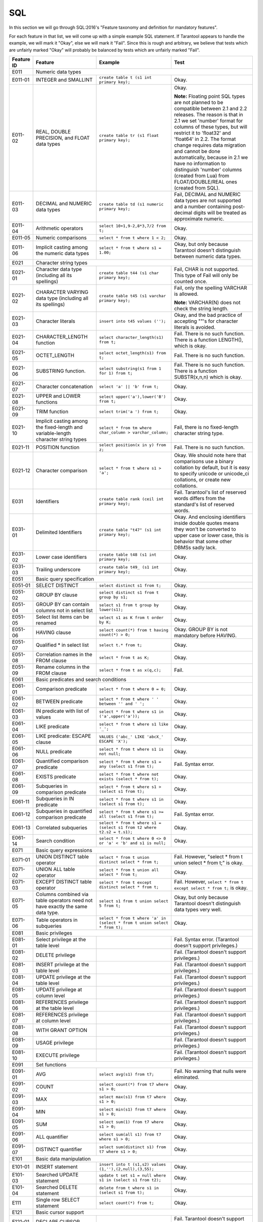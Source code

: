 .. _sql:

================================================================================
SQL
================================================================================

In this section we will go through SQL:2016's "Feature taxonomy and definition
for mandatory features".

For each feature in that list, we will come up with a simple example SQL
statement.
If Tarantool appears to handle the example, we will mark it "Okay",
else we will mark it "Fail".
Since this is rough and arbitrary, we believe that tests which are unfairly
marked "Okay" will probably be balanced by tests which are unfairly marked "Fail".

.. container:: table

    .. rst-class:: left-align-column-1
    .. rst-class:: left-align-column-2

    +------------+-----------------------------------------------+----------------------------------------------------------+---------------------------------------------------------+
    | Feature ID | Feature                                       | Example                                                  | Test                                                    |
    +============+===============================================+==========================================================+=========================================================+
    | E011       | Numeric data types                                                                                                                                                 |
    +------------+-----------------------------------------------+----------------------------------------------------------+---------------------------------------------------------+
    | E011-01    | INTEGER and SMALLINT                          | ``create table t (s1 int primary key);``                 | Okay.                                                   |
    +------------+-----------------------------------------------+----------------------------------------------------------+---------------------------------------------------------+
    | E011-02    | REAL, DOUBLE PRECISION, and FLOAT data types  | ``create table tr (s1 float primary key);``              | Okay.                                                   |
    |            |                                               |                                                          |                                                         |
    |            |                                               |                                                          | **Note:** Floating point SQL types are not planned to   |
    |            |                                               |                                                          | be compatible between 2.1 and 2.2 releases. The reason  |
    |            |                                               |                                                          | is that in 2.1 we set 'number' format for columns of    |
    |            |                                               |                                                          | these types, but will restrict it to 'float32' and      |
    |            |                                               |                                                          | 'float64' in 2.2. The format change requires data       |
    |            |                                               |                                                          | migration and cannot be done automatically, because in  |
    |            |                                               |                                                          | 2.1 we have no information to distinguish 'number'      |
    |            |                                               |                                                          | columns (created from Lua) from FLOAT/DOUBLE/REAL ones  |
    |            |                                               |                                                          | (created from SQL).                                     |
    +------------+-----------------------------------------------+----------------------------------------------------------+---------------------------------------------------------+
    | E011-03    | DECIMAL and NUMERIC data types                | ``create table td (s1 numeric primary key);``            | Fail, DECIMAL and NUMERIC data types are not supported  |
    |            |                                               |                                                          | and a number containing post-decimal digits will be     |
    |            |                                               |                                                          | treated as approximate numeric.                         |
    +------------+-----------------------------------------------+----------------------------------------------------------+---------------------------------------------------------+
    | E011-04    | Arithmetic operators                          | ``select 10+1,9-2,8*3,7/2 from t;``                      | Okay.                                                   |
    +------------+-----------------------------------------------+----------------------------------------------------------+---------------------------------------------------------+
    | E011-05    | Numeric comparisons                           | ``select * from t where 1 < 2;``                         | Okay.                                                   |
    +------------+-----------------------------------------------+----------------------------------------------------------+---------------------------------------------------------+
    | E011-06    | Implicit casting among the numeric data types | ``select * from t where s1 = 1.00;``                     | Okay, but only because Tarantool doesn't distinguish    |
    |            |                                               |                                                          | between numeric data types.                             |
    +------------+-----------------------------------------------+----------------------------------------------------------+---------------------------------------------------------+
    | E021       | Character string types                                                                                                                                             |
    +------------+-----------------------------------------------+----------------------------------------------------------+---------------------------------------------------------+
    | E021-01    | Character data type (including all its        | ``create table t44 (s1 char primary key);``              | Fail, CHAR is not supported. This type of               |
    |            | spellings)                                    |                                                          | Fail will only be counted once.                         |
    +------------+-----------------------------------------------+----------------------------------------------------------+---------------------------------------------------------+
    | E021-02    | CHARACTER VARYING data type (including all    | ``create table t45 (s1 varchar primary key);``           | Fail, only the spelling VARCHAR is allowed.             |
    |            | its spellings)                                |                                                          |                                                         |
    |            |                                               |                                                          | **Note:** VARCHAR(N) does not check the string length.  |
    +------------+-----------------------------------------------+----------------------------------------------------------+---------------------------------------------------------+
    | E021-03    | Character literals                            | ``insert into t45 values ('');``                         | Okay, and the bad practice of accepting ""'s for        |
    |            |                                               |                                                          | character literals is avoided.                          |
    +------------+-----------------------------------------------+----------------------------------------------------------+---------------------------------------------------------+
    | E021-04    | CHARACTER_LENGTH function                     | ``select character_length(s1) from t;``                  | Fail. There is no such function. There is a function    |
    |            |                                               |                                                          | LENGTH(), which is okay.                                |
    +------------+-----------------------------------------------+----------------------------------------------------------+---------------------------------------------------------+
    | E021-05    | OCTET_LENGTH                                  | ``select octet_length(s1) from t;``                      | Fail. There is no such function.                        |
    +------------+-----------------------------------------------+----------------------------------------------------------+---------------------------------------------------------+
    | E021-06    | SUBSTRING function.                           | ``select substring(s1 from 1 for 1) from t;``            | Fail. There is no such function. There is a function    |
    |            |                                               |                                                          | SUBSTR(x,n,n) which is okay.                            |
    +------------+-----------------------------------------------+----------------------------------------------------------+---------------------------------------------------------+
    | E021-07    | Character concatenation                       | ``select 'a' || 'b' from t;``                            | Okay.                                                   |
    +------------+-----------------------------------------------+----------------------------------------------------------+---------------------------------------------------------+
    | E021-08    | UPPER and LOWER functions                     | ``select upper('a'),lower('B') from t;``                 | Okay.                                                   |
    +------------+-----------------------------------------------+----------------------------------------------------------+---------------------------------------------------------+
    | E021-09    | TRIM function                                 | ``select trim('a ') from t;``                            | Okay.                                                   |
    +------------+-----------------------------------------------+----------------------------------------------------------+---------------------------------------------------------+
    | E021-10    | Implicit casting among the fixed-length and   | ``select * from tm where char_column > varchar_column;`` | Fail, there is no fixed-length character string type.   |
    |            | variable-length character string types        |                                                          |                                                         |
    +------------+-----------------------------------------------+----------------------------------------------------------+---------------------------------------------------------+
    | E021-11    | POSITION function                             | ``select position(x in y) from z;``                      | Fail. There is no such function.                        |
    +------------+-----------------------------------------------+----------------------------------------------------------+---------------------------------------------------------+
    | E021-12    | Character comparison                          | ``select * from t where s1 > 'a';``                      | Okay. We should note here that comparisons use a binary |
    |            |                                               |                                                          | collation by default, but it is easy to specify unicode |
    |            |                                               |                                                          | or unicode_ci collations, or create new collations.     |
    +------------+-----------------------------------------------+----------------------------------------------------------+---------------------------------------------------------+
    | E031       | Identifiers                                   | ``create table rank (ceil int primary key);``            | Fail. Tarantool's list of reserved words differs from   |
    |            |                                               |                                                          | the standard's list of reserved words.                  |
    +------------+-----------------------------------------------+----------------------------------------------------------+---------------------------------------------------------+
    | E031-01    | Delimited Identifiers                         | ``create table "t47" (s1 int primary key);``             | Okay. And enclosing identifiers inside double quotes    |
    |            |                                               |                                                          | means they won't be converted to upper case or lower    |
    |            |                                               |                                                          | case, this is behavior that some other DBMSs sadly lack.|
    +------------+-----------------------------------------------+----------------------------------------------------------+---------------------------------------------------------+
    | E031-02    | Lower case identifiers                        | ``create table t48 (s1 int primary key);``               | Okay.                                                   |
    +------------+-----------------------------------------------+----------------------------------------------------------+---------------------------------------------------------+
    | E031-03    | Trailing underscore                           | ``create table t49_ (s1 int primary key);``              | Okay.                                                   |
    +------------+-----------------------------------------------+----------------------------------------------------------+---------------------------------------------------------+
    | E051       | Basic query specification                                                                                                                                          |
    +------------+-----------------------------------------------+----------------------------------------------------------+---------------------------------------------------------+
    | E051-01    | SELECT DISTINCT                               | ``select distinct s1 from t;``                           | Okay.                                                   |
    +------------+-----------------------------------------------+----------------------------------------------------------+---------------------------------------------------------+
    | E051-02    | GROUP BY clause                               | ``select distinct s1 from t group by s1;``               | Okay.                                                   |
    +------------+-----------------------------------------------+----------------------------------------------------------+---------------------------------------------------------+
    | E051-04    | GROUP BY can contain columns not in select    | ``select s1 from t group by lower(s1);``                 | Okay.                                                   |
    |            | list                                          |                                                          |                                                         |
    +------------+-----------------------------------------------+----------------------------------------------------------+---------------------------------------------------------+
    | E051-05    | Select list items can be renamed              | ``select s1 as K from t order by K;``                    | Okay.                                                   |
    +------------+-----------------------------------------------+----------------------------------------------------------+---------------------------------------------------------+
    | E051-06    | HAVING clause                                 | ``select count(*) from t having count(*) > 0;``          | Okay. GROUP BY is not mandatory before HAVING.          |
    +------------+-----------------------------------------------+----------------------------------------------------------+---------------------------------------------------------+
    | E051-07    | Qualified * in select list                    | ``select t.* from t;``                                   | Okay.                                                   |
    +------------+-----------------------------------------------+----------------------------------------------------------+---------------------------------------------------------+
    | E051-08    | Correlation names in the FROM clause          | ``select * from t as K;``                                | Okay.                                                   |
    +------------+-----------------------------------------------+----------------------------------------------------------+---------------------------------------------------------+
    | E051-09    | Rename columns in the FROM clause             | ``select * from t as x(q,c);``                           | Fail.                                                   |
    +------------+-----------------------------------------------+----------------------------------------------------------+---------------------------------------------------------+
    | E061       | Basic predicates and search conditions                                                                                                                             |
    +------------+-----------------------------------------------+----------------------------------------------------------+---------------------------------------------------------+
    | E061-01    | Comparison predicate                          | ``select * from t where 0 = 0;``                         | Okay.                                                   |
    +------------+-----------------------------------------------+----------------------------------------------------------+---------------------------------------------------------+
    | E061-02    | BETWEEN predicate                             | ``select * from t where ' ' between '' and ' ';``        | Okay.                                                   |
    +------------+-----------------------------------------------+----------------------------------------------------------+---------------------------------------------------------+
    | E061-03    | IN predicate with list of values              | ``select * from t where s1 in ('a',upper('a'));``        | Okay.                                                   |
    +------------+-----------------------------------------------+----------------------------------------------------------+---------------------------------------------------------+
    | E061-04    | LIKE predicate                                | ``select * from t where s1 like '_';``                   | Okay.                                                   |
    +------------+-----------------------------------------------+----------------------------------------------------------+---------------------------------------------------------+
    | E061-05    | LIKE predicate: ESCAPE clause                 | ``VALUES ('abc_' LIKE 'abcX_' ESCAPE 'X');``             | Okay.                                                   |
    +------------+-----------------------------------------------+----------------------------------------------------------+---------------------------------------------------------+
    | E061-06    | NULL predicate                                | ``select * from t where s1 is not null;``                | Okay.                                                   |
    +------------+-----------------------------------------------+----------------------------------------------------------+---------------------------------------------------------+
    | E061-07    | Quantified comparison predicate               | ``select * from t where s1 = any (select s1 from t);``   | Fail. Syntax error.                                     |
    +------------+-----------------------------------------------+----------------------------------------------------------+---------------------------------------------------------+
    | E061-08    | EXISTS predicate                              | ``select * from t where not exists (select * from t);``  | Okay.                                                   |
    +------------+-----------------------------------------------+----------------------------------------------------------+---------------------------------------------------------+
    | E061-09    | Subqueries in comparison predicate            | ``select * from t where s1 > (select s1 from t);``       | Okay.                                                   |
    +------------+-----------------------------------------------+----------------------------------------------------------+---------------------------------------------------------+
    | E061-11    | Subqueries in IN predicate                    | ``select * from t where s1 in (select s1 from t);``      | Okay.                                                   |
    +------------+-----------------------------------------------+----------------------------------------------------------+---------------------------------------------------------+
    | E061-12    | Subqueries in quantified comparison predicate | ``select * from t where s1 >= all (select s1 from t);``  | Fail. Syntax error.                                     |
    +------------+-----------------------------------------------+----------------------------------------------------------+---------------------------------------------------------+
    | E061-13    | Correlated subqueries                         | ``select * from t where s1 = (select s1 from t2 where    | Okay.                                                   |
    |            |                                               | t2.s2 = t.s1);``                                         |                                                         |
    +------------+-----------------------------------------------+----------------------------------------------------------+---------------------------------------------------------+
    | E061-14    | Search condition                              | ``select * from t where 0 <> 0 or 'a' < 'b' and s1 is    | Okay.                                                   |
    |            |                                               | null;``                                                  |                                                         |
    +------------+-----------------------------------------------+----------------------------------------------------------+---------------------------------------------------------+
    | E071       | Basic query expressions                                                                                                                                            |
    +------------+-----------------------------------------------+----------------------------------------------------------+---------------------------------------------------------+
    | E071-01    | UNION DISTINCT table operator                 | ``select * from t union distinct select * from t;``      | Fail. However, "select * from t union select * from t;" |
    |            |                                               |                                                          | is okay.                                                |
    +------------+-----------------------------------------------+----------------------------------------------------------+---------------------------------------------------------+
    | E071-02    | UNION ALL table operator                      | ``select * from t union all select * from t;``           | Okay.                                                   |
    +------------+-----------------------------------------------+----------------------------------------------------------+---------------------------------------------------------+
    | E071-03    | EXCEPT DISTINCT table operator                | ``select * from t except distinct select * from t;``     | Fail. However,                                          |
    |            |                                               |                                                          | ``select * from t except select * from t;`` is okay.    |
    +------------+-----------------------------------------------+----------------------------------------------------------+---------------------------------------------------------+
    | E071-05    | Columns combined via table operators need not | ``select s1 from t union select 5 from t;``              | Okay, but only because Tarantool doesn't distinguish    |
    |            | have exactly the same data type.              |                                                          | data types very well.                                   |
    +------------+-----------------------------------------------+----------------------------------------------------------+---------------------------------------------------------+
    | E071-06    | Table operators in subqueries                 | ``select * from t where 'a' in (select * from t union    | Okay.                                                   |
    |            |                                               | select * from t);``                                      |                                                         |
    +------------+-----------------------------------------------+----------------------------------------------------------+---------------------------------------------------------+
    | E081       | Basic privileges                                                                                                                                                   |
    +------------+-----------------------------------------------+----------------------------------------------------------+---------------------------------------------------------+
    | E081-01    | Select privilege at the table level           |                                                          | Fail. Syntax error. (Tarantool doesn't support          |
    |            |                                               |                                                          | privileges.)                                            |
    +------------+-----------------------------------------------+----------------------------------------------------------+---------------------------------------------------------+
    | E081-02    | DELETE privilege                              |                                                          | Fail. (Tarantool doesn't support privileges.)           |
    +------------+-----------------------------------------------+----------------------------------------------------------+---------------------------------------------------------+
    | E081-03    | INSERT privilege at the table level           |                                                          | Fail. (Tarantool doesn't support privileges.)           |
    +------------+-----------------------------------------------+----------------------------------------------------------+---------------------------------------------------------+
    | E081-04    | UPDATE privilege at the table level           |                                                          | Fail. (Tarantool doesn't support privileges.)           |
    +------------+-----------------------------------------------+----------------------------------------------------------+---------------------------------------------------------+
    | E081-05    | UPDATE privilege at column level              |                                                          | Fail. (Tarantool doesn't support privileges.)           |
    +------------+-----------------------------------------------+----------------------------------------------------------+---------------------------------------------------------+
    | E081-06    | REFERENCES privilege at the table level       |                                                          | Fail. (Tarantool doesn't support privileges.)           |
    +------------+-----------------------------------------------+----------------------------------------------------------+---------------------------------------------------------+
    | E081-07    | REFERENCES privilege at column level          |                                                          | Fail. (Tarantool doesn't support privileges.)           |
    +------------+-----------------------------------------------+----------------------------------------------------------+---------------------------------------------------------+
    | E081-08    | WITH GRANT OPTION                             |                                                          | Fail. (Tarantool doesn't support privileges.)           |
    +------------+-----------------------------------------------+----------------------------------------------------------+---------------------------------------------------------+
    | E081-09    | USAGE privilege                               |                                                          | Fail. (Tarantool doesn't support privileges.)           |
    +------------+-----------------------------------------------+----------------------------------------------------------+---------------------------------------------------------+
    | E081-10    | EXECUTE privilege                             |                                                          | Fail. (Tarantool doesn't support privileges.)           |
    +------------+-----------------------------------------------+----------------------------------------------------------+---------------------------------------------------------+
    | E091       | Set functions                                                                                                                                                      |
    +------------+-----------------------------------------------+----------------------------------------------------------+---------------------------------------------------------+
    | E091-01    | AVG                                           | ``select avg(s1) from t7;``                              | Fail. No warning that nulls were eliminated.            |
    +------------+-----------------------------------------------+----------------------------------------------------------+---------------------------------------------------------+
    | E091-02    | COUNT                                         | ``select count(*) from t7 where s1 > 0;``                | Okay.                                                   |
    +------------+-----------------------------------------------+----------------------------------------------------------+---------------------------------------------------------+
    | E091-03    | MAX                                           | ``select max(s1) from t7 where s1 > 0;``                 | Okay.                                                   |
    +------------+-----------------------------------------------+----------------------------------------------------------+---------------------------------------------------------+
    | E091-04    | MIN                                           | ``select min(s1) from t7 where s1 > 0;``                 | Okay.                                                   |
    +------------+-----------------------------------------------+----------------------------------------------------------+---------------------------------------------------------+
    | E091-05    | SUM                                           | ``select sum(1) from t7 where s1 > 0;``                  | Okay.                                                   |
    +------------+-----------------------------------------------+----------------------------------------------------------+---------------------------------------------------------+
    | E091-06    | ALL quantifier                                | ``select sum(all s1) from t7 where s1 > 0;``             | Okay.                                                   |
    +------------+-----------------------------------------------+----------------------------------------------------------+---------------------------------------------------------+
    | E091-07    | DISTINCT quantifier                           | ``select sum(distinct s1) from t7 where s1 > 0;``        | Okay.                                                   |
    +------------+-----------------------------------------------+----------------------------------------------------------+---------------------------------------------------------+
    | E101       | Basic data manipulation                                                                                                                                            |
    +------------+-----------------------------------------------+----------------------------------------------------------+---------------------------------------------------------+
    | E101-01    | INSERT statement                              | ``insert into t (s1,s2) values (1,''),(2,null),(3,55);`` | Okay.                                                   |
    +------------+-----------------------------------------------+----------------------------------------------------------+---------------------------------------------------------+
    | E101-03    | Searched UPDATE statement                     | ``update t set s1 = null where s1 in (select s1 from     | Okay.                                                   |
    |            |                                               | t2);``                                                   |                                                         |
    +------------+-----------------------------------------------+----------------------------------------------------------+---------------------------------------------------------+
    | E101-04    | Searched DELETE statement                     | ``delete from t where s1 in (select s1 from t);``        | Okay.                                                   |
    +------------+-----------------------------------------------+----------------------------------------------------------+---------------------------------------------------------+
    | E111       | Single row SELECT statement                   | ``select count(*) from t;``                              | Okay.                                                   |
    +------------+-----------------------------------------------+----------------------------------------------------------+---------------------------------------------------------+
    | E121       | Basic cursor support                                                                                                                                               |
    +------------+-----------------------------------------------+----------------------------------------------------------+---------------------------------------------------------+
    | E121-01    | DECLARE CURSOR                                |                                                          | Fail. Tarantool doesn't support cursors.                |
    +------------+-----------------------------------------------+----------------------------------------------------------+---------------------------------------------------------+
    | E121-02    | ORDER BY columns need not be in select list   | ``select s1 from t order by s2;``                        | Okay.                                                   |
    +------------+-----------------------------------------------+----------------------------------------------------------+---------------------------------------------------------+
    | E121-03    | Value expressions in select list              | ``select s1 from t7 order by -s1;``                      | Okay.                                                   |
    +------------+-----------------------------------------------+----------------------------------------------------------+---------------------------------------------------------+
    | E121-04    | OPEN statement                                |                                                          | Fail. Tarantool doesn't support cursors.                |
    +------------+-----------------------------------------------+----------------------------------------------------------+---------------------------------------------------------+
    | E121-06    | Positioned UPDATE statement                   |                                                          | Fail. Tarantool doesn't support cursors.                |
    +------------+-----------------------------------------------+----------------------------------------------------------+---------------------------------------------------------+
    | E121-07    | Positioned DELETE statement                   |                                                          | Fail. Tarantool doesn't support cursors.                |
    +------------+-----------------------------------------------+----------------------------------------------------------+---------------------------------------------------------+
    | E121-08    | CLOSE statement                               |                                                          | Fail. Tarantool doesn't support cursors.                |
    +------------+-----------------------------------------------+----------------------------------------------------------+---------------------------------------------------------+
    | E121-10    | FETCH statement implicit next                 |                                                          | Fail. Tarantool doesn't support cursors.                |
    +------------+-----------------------------------------------+----------------------------------------------------------+---------------------------------------------------------+
    | E121-17    | WITH HOLD cursors                             |                                                          | Fail. Tarantool doesn't support cursors.                |
    +------------+-----------------------------------------------+----------------------------------------------------------+---------------------------------------------------------+
    | E131       | Null value support (nulls in lieu of values)  | ``select s1 from t7 where s1 is null;``                  | Okay.                                                   |
    +------------+-----------------------------------------------+----------------------------------------------------------+---------------------------------------------------------+
    | E141       | Basic integrity constraints                                                                                                                                        |
    +------------+-----------------------------------------------+----------------------------------------------------------+---------------------------------------------------------+
    | E141-01    | NOT NULL constraints                          | ``create table t8 (s1 int primary key, s2 int not        | Okay.                                                   |
    |            |                                               | null);``                                                 |                                                         |
    +------------+-----------------------------------------------+----------------------------------------------------------+---------------------------------------------------------+
    | E141-02    | UNIQUE constraints of NOT NULL columns        | ``create table t9 (s1 int primary key , s2 int not       | Okay.                                                   |
    |            |                                               | null unique);``                                          |                                                         |
    +------------+-----------------------------------------------+----------------------------------------------------------+---------------------------------------------------------+
    | E141-03    | PRIMARY KEY constraints                       | ``create table t10 (s1 int primary key);``               | Okay, although Tarantool shouldn't always insist on     |
    |            |                                               |                                                          | having a primary key.                                   |
    +------------+-----------------------------------------------+----------------------------------------------------------+---------------------------------------------------------+
    | E141-04    | Basic FOREIGN KEY constraint with the NO      | ``create table t11 (s0 int primary key, s1 int           | Okay.                                                   |
    |            | ACTION default for both referential delete    | references t10);``                                       |                                                         |
    |            | action and referential update action.         |                                                          |                                                         |
    +------------+-----------------------------------------------+----------------------------------------------------------+---------------------------------------------------------+
    | E141-06    | CHECK constraints                             | ``create table t12 (s1 int primary key, s2 int, check    | Okay.                                                   |
    |            |                                               | (s1 = s2));``                                            |                                                         |
    +------------+-----------------------------------------------+----------------------------------------------------------+---------------------------------------------------------+
    | E141-07    | Column defaults                               | ``create table t13 (s1 int primary key, s2 int           | Okay.                                                   |
    |            |                                               | default -1);``                                           |                                                         |
    +------------+-----------------------------------------------+----------------------------------------------------------+---------------------------------------------------------+
    | E141-08    | NOT NULL inferred on primary key              | ``create table t14 (s1 int primary key);``               | Okay. We are unable to insert NULL although we don't    |
    |            |                                               |                                                          | explicitly say the column is NOT NULL.                  |
    +------------+-----------------------------------------------+----------------------------------------------------------+---------------------------------------------------------+
    | E141-10    | Names in a foreign key can be specified in    | ``create table t15 (s1 int, s2 int, primary key          | Okay.                                                   |
    |            | any order                                     | (s1,s2));``                                              |                                                         |
    |            |                                               | ``create table t16 (s1 int primary key, s2 int, foreign  |                                                         |
    |            |                                               | key (s2,s1) references t15 (s1,s2));``                   |                                                         |
    +------------+-----------------------------------------------+----------------------------------------------------------+---------------------------------------------------------+
    | E151       | Transaction support                                                                                                                                                |
    +------------+-----------------------------------------------+----------------------------------------------------------+---------------------------------------------------------+
    | E151-01    | COMMIT statement                              | ``commit;``                                              | Fail. We have to say START TRANSACTION first.           |
    +------------+-----------------------------------------------+----------------------------------------------------------+---------------------------------------------------------+
    | E151-02    | ROLLBACK statement                            | ``rollback;``                                            | Okay.                                                   |
    +------------+-----------------------------------------------+----------------------------------------------------------+---------------------------------------------------------+
    | E152       | Basic SET TRANSACTION statement                                                                                                                                    |
    +------------+-----------------------------------------------+----------------------------------------------------------+---------------------------------------------------------+
    | E152-01    | SET TRANSACTION statement ISOLATION           | ``set transaction isolation level serializable;``        | Fail. Syntax error.                                     |
    |            | SERIALIZABLE clause                           |                                                          |                                                         |
    +------------+-----------------------------------------------+----------------------------------------------------------+---------------------------------------------------------+
    | E152-02    | SET TRANSACTION statement READ ONLY and READ  | ``set transaction read only;``                           | Fail. Syntax error.                                     |
    |            | WRITE clauses                                 |                                                          |                                                         |
    +------------+-----------------------------------------------+----------------------------------------------------------+---------------------------------------------------------+
    | E153       | Updatable queries with subqueries                                                                                                                                  |
    +------------+-----------------------------------------------+----------------------------------------------------------+---------------------------------------------------------+
    | E161       | SQL comments using leading double minus       | ``--comment;``                                           | Okay.                                                   |
    +------------+-----------------------------------------------+----------------------------------------------------------+---------------------------------------------------------+
    | E171       | SQLSTATE support                              | ``drop table no_such_table;``                            | Fail. At least, the error message doesn't hint that     |
    |            |                                               |                                                          | SQLSTATE exists.                                        |
    +------------+-----------------------------------------------+----------------------------------------------------------+---------------------------------------------------------+
    | E182       | Host language binding                         |                                                          | Okay. Any of the Tarantool connectors should be able    |
    |            |                                               |                                                          | to call ``box.execute()``.                              |
    +------------+-----------------------------------------------+----------------------------------------------------------+---------------------------------------------------------+
    | F031       | Basic schema manipulation                                                                                                                                          |
    +------------+-----------------------------------------------+----------------------------------------------------------+---------------------------------------------------------+
    | F031-01    | CREATE TABLE statement to create persistent   | ``create table t20 (t20_1 int not null);``               | Fail. We always have to say PRIMARY KEY (we only        |
    |            | base tables                                   |                                                          | count this flaw once).                                  |
    +------------+-----------------------------------------------+----------------------------------------------------------+---------------------------------------------------------+
    | F031-02    | CREATE VIEW statement                         | ``create view t21 as select * from t20;``                | Okay.                                                   |
    +------------+-----------------------------------------------+----------------------------------------------------------+---------------------------------------------------------+
    | F031-03    | GRANT statement                               |                                                          | Fail. Tarantool doesn't support privileges except       |
    |            |                                               |                                                          | via NoSQL.                                              |
    +------------+-----------------------------------------------+----------------------------------------------------------+---------------------------------------------------------+
    | F031-04    | ALTER TABLE statement: add column             | ``alter table t7 add column t7_2 varchar default 'q';``  | Fail. Table alterations aren't working at all.          |
    +------------+-----------------------------------------------+----------------------------------------------------------+---------------------------------------------------------+
    | F031-13    | DROP TABLE statement: RESTRICT clause         | ``drop table t20 restrict;``                             | Fail. Syntax error, and RESTRICT is not assumed.        |
    +------------+-----------------------------------------------+----------------------------------------------------------+---------------------------------------------------------+
    | F031-16    | DROP VIEW statement: RESTRICT clause          | ``drop view v2 restrict;``                               | Fail. Syntax error, and RESTRICT is not assumed.        |
    +------------+-----------------------------------------------+----------------------------------------------------------+---------------------------------------------------------+
    | F031-19    | REVOKE statement: RESTRICT clause             |                                                          | Fail. Tarantool does not support privileges except      |
    |            |                                               |                                                          | via NoSQL.                                              |
    +------------+-----------------------------------------------+----------------------------------------------------------+---------------------------------------------------------+
    | F041       |Basic joined table                                                                                                                                                  |
    +------------+-----------------------------------------------+----------------------------------------------------------+---------------------------------------------------------+
    | F041-01    | Inner join but not necessarily the INNER      | ``select a.s1 from t7 a join t7 b;``                     | Okay.                                                   |
    |            | keyword                                       |                                                          |                                                         |
    +------------+-----------------------------------------------+----------------------------------------------------------+---------------------------------------------------------+
    | F041-02    | INNER keyword                                 | ``select a.s1 from t7 a inner join t7 b;``               | Okay.                                                   |
    +------------+-----------------------------------------------+----------------------------------------------------------+---------------------------------------------------------+
    | F041-03    | LEFT OUTER JOIN                               | ``select t7.*,t22.* from t22 left outer join t7 on       | Okay.                                                   |
    |            |                                               | (t22_1=s1);``                                            |                                                         |
    +------------+-----------------------------------------------+----------------------------------------------------------+---------------------------------------------------------+
    | F041-04    | RIGHT OUTER JOIN                              | ``select t7.*,t22.* from t22 right outer join t7 on      | Fail. Syntax error.                                     |
    |            |                                               | (t22_1=s1);``                                            |                                                         |
    +------------+-----------------------------------------------+----------------------------------------------------------+---------------------------------------------------------+
    | F041-05    | Outer joins can be nested                     | ``select t7.*,t22.* from t22 left outer join t7 on       | Okay.                                                   |
    |            |                                               | (t22_1=s1) left outer join t23;``.                       |                                                         |
    +------------+-----------------------------------------------+----------------------------------------------------------+---------------------------------------------------------+
    | F041-07    | The inner table in a left or right outer join | ``select t7.* from t22 left outer join t7 on (t22_1=s1)  | Okay. The query fails due to a syntax error but         |
    |            | can also be used in an inner join             | inner join t22 on (t22_4=t22_5);``                       | that's expectable.                                      |
    +------------+-----------------------------------------------+----------------------------------------------------------+---------------------------------------------------------+
    | F041-08    | All comparison operators are supported        | ``select * from t where 0=1 or 0>1 or 0<1 or 0<>1;``     | Okay.                                                   |
    +------------+-----------------------------------------------+----------------------------------------------------------+---------------------------------------------------------+
    | F051 Basic date and time                                                                                                                                                        |
    +------------+-----------------------------------------------+----------------------------------------------------------+---------------------------------------------------------+
    | F051-01    | DATE data type (including support of DATE     | ``create table dates (s1 date);``                        | Fail. Tarantool does not support DATE data type.        |
    |            | literal)                                      |                                                          |                                                         |
    +------------+-----------------------------------------------+----------------------------------------------------------+---------------------------------------------------------+
    | F051-02    | TIME data type (including support of TIME     | ``create table times (s1 time default time '1:2:3');``   | Fail. Syntax error.                                     |
    |            | literal)                                      |                                                          |                                                         |
    +------------+-----------------------------------------------+----------------------------------------------------------+---------------------------------------------------------+
    | F051-03    | TIMESTAMP data type (including support of     | ``create table timestamps (s1 timestamp);``              | Fail. Syntax error.                                     |
    |            | TIMESTAMP literal)                            |                                                          |                                                         |
    +------------+-----------------------------------------------+----------------------------------------------------------+---------------------------------------------------------+
    | F051-04    | Comparison predicate on DATE, TIME and        | ``select * from dates where s1 = s1;``                   | Fail. The data types are not supported.                 |
    |            | TIMESTAMP data types                          |                                                          |                                                         |
    +------------+-----------------------------------------------+----------------------------------------------------------+---------------------------------------------------------+
    | F051-05    | Explicit CAST between date-time types and     | ``select cast(s1 as varchar(10)) from dates;``           | Fail. The data types are not supported.                 |
    |            | character string types                        |                                                          |                                                         |
    +------------+-----------------------------------------------+----------------------------------------------------------+---------------------------------------------------------+
    | F051-06    | CURRENT_DATE                                  | ``select current_date from t;``                          | Fail. Syntax error.                                     |
    +------------+-----------------------------------------------+----------------------------------------------------------+---------------------------------------------------------+
    | F051-07    | CURRENT_TIME                                  | ``select * from t where current_time < '23:23:23';``     | Fail. Syntax error.                                     |
    +------------+-----------------------------------------------+----------------------------------------------------------+---------------------------------------------------------+
    | F051-08    | LOCALTIME                                     | ``select localtime from t;``                             | Fail. Syntax error.                                     |
    +------------+-----------------------------------------------+----------------------------------------------------------+---------------------------------------------------------+
    | F051-09    | LOCALTIMESTAMP                                | ``select localtimestamp from t;``                        | Fail. Syntax error.                                     |
    +------------+-----------------------------------------------+----------------------------------------------------------+---------------------------------------------------------+
    | F081       | UNION and EXCEPT in views                     | ``create view vv as select * from t7 except select *     | Okay.                                                   |
    |            |                                               | from t15;``                                              |                                                         |
    +------------+-----------------------------------------------+----------------------------------------------------------+---------------------------------------------------------+
    | F131       | Grouped operations                                                                                                                                                 |
    +------------+-----------------------------------------------+----------------------------------------------------------+---------------------------------------------------------+
    | F131-01    | WHERE, GROUP BY, and HAVING clauses supported | ``create view vv2 as select * from vv group by s1;``     | Okay.                                                   |
    |            | in queries with grouped views                 |                                                          |                                                         |
    +------------+-----------------------------------------------+----------------------------------------------------------+---------------------------------------------------------+
    | F131-02    | Multiple tables supported in queries with     | ``create view vv3 as select * from vv2,t30;``            | Okay.                                                   |
    |            | grouped views                                 |                                                          |                                                         |
    +------------+-----------------------------------------------+----------------------------------------------------------+---------------------------------------------------------+
    | F131-03    | Set functions supported in queries with       | ``create view vv4 as select count(*) from vv2;``         | Okay.                                                   |
    |            | grouped views                                 |                                                          |                                                         |
    +------------+-----------------------------------------------+----------------------------------------------------------+---------------------------------------------------------+
    | F131-04    | Subqueries with GROUP BY and HAVING clauses   | ``create view vv5 as select count(*) from vv2 group by   | Okay.                                                   |
    |            | and grouped views                             | s1 having count(*) > 0;``                                |                                                         |
    +------------+-----------------------------------------------+----------------------------------------------------------+---------------------------------------------------------+
    | F181       | Multiple module support                       |                                                          | Fail. Tarantool doesn't have modules.                   |
    +------------+-----------------------------------------------+----------------------------------------------------------+---------------------------------------------------------+
    | F201       | CAST function                                 | ``select cast(s1 as int) from t;``                       | Okay.                                                   |
    +------------+-----------------------------------------------+----------------------------------------------------------+---------------------------------------------------------+
    | F221       | Explicit defaults                             | ``update t set s1 = default;``                           | Fail. Syntax error.                                     |
    +------------+-----------------------------------------------+----------------------------------------------------------+---------------------------------------------------------+
    | F261       | CASE expression                                                                                                                                                    |
    +------------+-----------------------------------------------+----------------------------------------------------------+---------------------------------------------------------+
    | F261-01    | Simple CASE                                   | ``select case when 1 = 0 then 5 else 7 end from t;``     | Okay.                                                   |
    +------------+-----------------------------------------------+----------------------------------------------------------+---------------------------------------------------------+
    | F261-02    | Searched CASE                                 | ``select case 1 when 0 then 5 else 7 end from t;``       | Okay.                                                   |
    +------------+-----------------------------------------------+----------------------------------------------------------+---------------------------------------------------------+
    | F261-03    | NULLIF                                        | ``select nullif(s1,7) from t;``                          | Okay.                                                   |
    +------------+-----------------------------------------------+----------------------------------------------------------+---------------------------------------------------------+
    | F261-04    | COALESCE                                      | ``select coalesce(s1,7) from t;``                        | Okay.                                                   |
    +------------+-----------------------------------------------+----------------------------------------------------------+---------------------------------------------------------+
    | F311       | Schema definition statement                                                                                                                                        |
    +------------+-----------------------------------------------+----------------------------------------------------------+---------------------------------------------------------+
    | F311-01    | CREATE SCHEMA                                 |                                                          | Fail. Tarantool doesn't have schemas or databases.      |
    +------------+-----------------------------------------------+----------------------------------------------------------+---------------------------------------------------------+
    | F311-02    | CREATE TABLE for persistent base tables       |                                                          | Fail. Tarantool doesn't have CREATE TABLE inside        |
    |            |                                               |                                                          | CREATE SCHEMA.                                          |
    +------------+-----------------------------------------------+----------------------------------------------------------+---------------------------------------------------------+
    | F311-03    | CREATE VIEW                                   |                                                          | Fail. Tarantool doesn't have CREATE VIEW inside         |
    |            |                                               |                                                          | CREATE SCHEMA.                                          |
    +------------+-----------------------------------------------+----------------------------------------------------------+---------------------------------------------------------+
    | F311-04    | CREATE VIEW: WITH CHECK OPTION                |                                                          | Fail. Tarantool doesn't have CREATE VIEW inside         |
    |            |                                               |                                                          | CREATE SCHEMA.                                          |
    +------------+-----------------------------------------------+----------------------------------------------------------+---------------------------------------------------------+
    | F311-05    | GRANT statement                               |                                                          | Fail. Tarantool doesn't have GRANT inside CREATE        |
    |            |                                               |                                                          | SCHEMA.                                                 |
    +------------+-----------------------------------------------+----------------------------------------------------------+---------------------------------------------------------+
    | F471       | Scalar subquery values                        | ``select s1 from t where s1 = (select count(*) from t);``| Okay.                                                   |
    +------------+-----------------------------------------------+----------------------------------------------------------+---------------------------------------------------------+
    | F481       | Expanded NULL Predicate                       | ``select * from t where row(s1,s1) is not null;``        | Fail. Syntax error.                                     |
    +------------+-----------------------------------------------+----------------------------------------------------------+---------------------------------------------------------+
    | F812       | Basic flagging                                |                                                          | Fail. Tarantool doesn't support any flagging.           |
    +------------+-----------------------------------------------+----------------------------------------------------------+---------------------------------------------------------+
    | S011       | Distinct types                                | ``create type x as float;``                              | Fail. Tarantool doesn't support distinct types.         |
    +------------+-----------------------------------------------+----------------------------------------------------------+---------------------------------------------------------+
    | T321       | Basic SQL-invoked routines                                                                                                                                         |
    +------------+-----------------------------------------------+----------------------------------------------------------+---------------------------------------------------------+
    | T321-01    | User-defined functions with no overloading    | ``create function f () returns int return 5;``           | Fail. Tarantool doesn't support user-defined            |
    |            |                                               |                                                          | SQL functions.                                          |
    +------------+-----------------------------------------------+----------------------------------------------------------+---------------------------------------------------------+
    | T321-02    | User-defined procedures with no overloading   | ``create procedure p () begin end;``                     | Fail. Tarantool doesn't support user-defined            |
    |            |                                               |                                                          | proceduress.                                            |
    +------------+-----------------------------------------------+----------------------------------------------------------+---------------------------------------------------------+
    | T321-03    | Function invocation                           | ``select f(1) from t;``                                  | Okay. Tarantool can invoke Lua user-defined functions.  |
    +------------+-----------------------------------------------+----------------------------------------------------------+---------------------------------------------------------+
    | T321-04    | CALL statement.                               | ``call p();``                                            | Fail. Tarantool doesn't support user-defined            |
    |            |                                               |                                                          | procedures.                                             |
    +------------+-----------------------------------------------+----------------------------------------------------------+---------------------------------------------------------+
    | T321-05    | RETURN statement.                             | ``create function f() returns int return 5;``            | Fail. Tarantool doesn't support user-defined            |
    |            |                                               |                                                          | functions.                                              |
    +------------+-----------------------------------------------+----------------------------------------------------------+---------------------------------------------------------+
    | T631       | IN predicate with one list element            | ``select * from t where 1 in (1);``                      | Okay.                                                   |
    +------------+-----------------------------------------------+----------------------------------------------------------+---------------------------------------------------------+
    | F021       | Basic information schema                      | ``select * from information_schema.tables;``             | Fail. There is no schema with that name (not counted    |
    |            |                                               |                                                          | in the final score).                                    |
    +------------+-----------------------------------------------+----------------------------------------------------------+---------------------------------------------------------+

Total number of items marked "Fail": 69

Total number of items marked "Okay": 77



